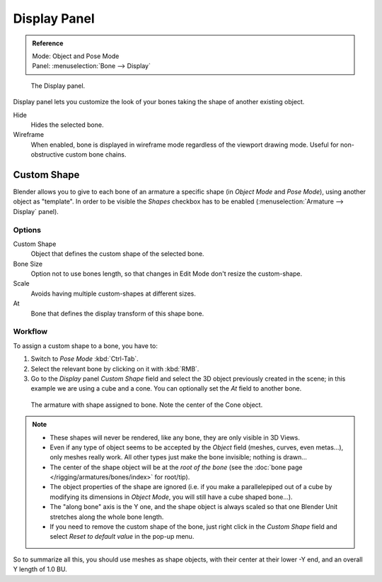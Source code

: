 
*************
Display Panel
*************

.. admonition:: Reference
   :class: refbox

   | Mode:     Object and Pose Mode
   | Panel:    :menuselection:`Bone --> Display`

.. figure:: /images/rigging_armatures_bones_properties_display_custom-shape-field.png

   The Display panel.

Display panel lets you customize the look of your bones taking the shape of another existing object.

Hide
   Hides the selected bone.
Wireframe
   When enabled, bone is displayed in wireframe mode regardless of the viewport drawing mode.
   Useful for non-obstructive custom bone chains.


Custom Shape
============

Blender allows you to give to each bone of an armature a specific shape
(in *Object Mode* and *Pose Mode*), using another object as "template".
In order to be visible the *Shapes* checkbox has to be enabled
(:menuselection:`Armature --> Display` panel).


Options
-------

Custom Shape
   Object that defines the custom shape of the selected bone.
Bone Size
   Option not to use bones length, so that changes in Edit Mode don't resize the custom-shape.
Scale
   Avoids having multiple custom-shapes at different sizes.
At
   Bone that defines the display transform of this shape bone.


Workflow
--------

To assign a custom shape to a bone, you have to:

#. Switch to *Pose Mode* :kbd:`Ctrl-Tab`.
#. Select the relevant bone by clicking on it with :kbd:`RMB`.
#. Go to the *Display* panel *Custom Shape* field and select the 3D object previously created in the scene;
   in this example we are using a cube and a cone. You can optionally set the *At* field to another bone.

.. figure:: /images/rigging_armatures_bones_properties_display_custom-shape-example.png

   The armature with shape assigned to bone. Note the center of the Cone object.

.. note::

   - These shapes will never be rendered, like any bone, they are only visible in 3D Views.
   - Even if any type of object seems to be accepted by the *Object* field (meshes, curves, even metas...),
     only meshes really work. All other types just make the bone invisible; nothing is drawn...
   - The center of the shape object will be at the *root of the bone*
     (see the :doc:`bone page </rigging/armatures/bones/index>` for root/tip).
   - The object properties of the shape are ignored
     (i.e. if you make a parallelepiped out of a cube by modifying its dimensions in *Object Mode*,
     you will still have a cube shaped bone...).
   - The "along bone" axis is the Y one,
     and the shape object is always scaled so that one Blender Unit stretches along the whole bone length.
   - If you need to remove the custom shape of the bone,
     just right click in the *Custom Shape* field and select *Reset to default value* in the pop-up menu.

So to summarize all this, you should use meshes as shape objects,
with their center at their lower -Y end, and an overall Y length of 1.0 BU.
